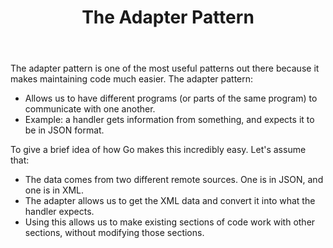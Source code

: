 #+TITLE: The Adapter Pattern

The adapter pattern is one of the most useful patterns out there because it
makes maintaining code much easier. The adapter pattern:
- Allows us to have different programs (or parts of the same program) to
  communicate with one another.
- Example: a handler gets information from something, and expects it to be in
  JSON format.

To give a brief idea of how Go makes this incredibly easy. Let's assume that:
- The data comes from two different remote sources. One is in JSON, and one is
  in XML.
- The adapter allows us to get the XML data and convert it into what the handler
  expects.
- Using this allows us to make existing sections of code work with other
  sections, without modifying those sections.
